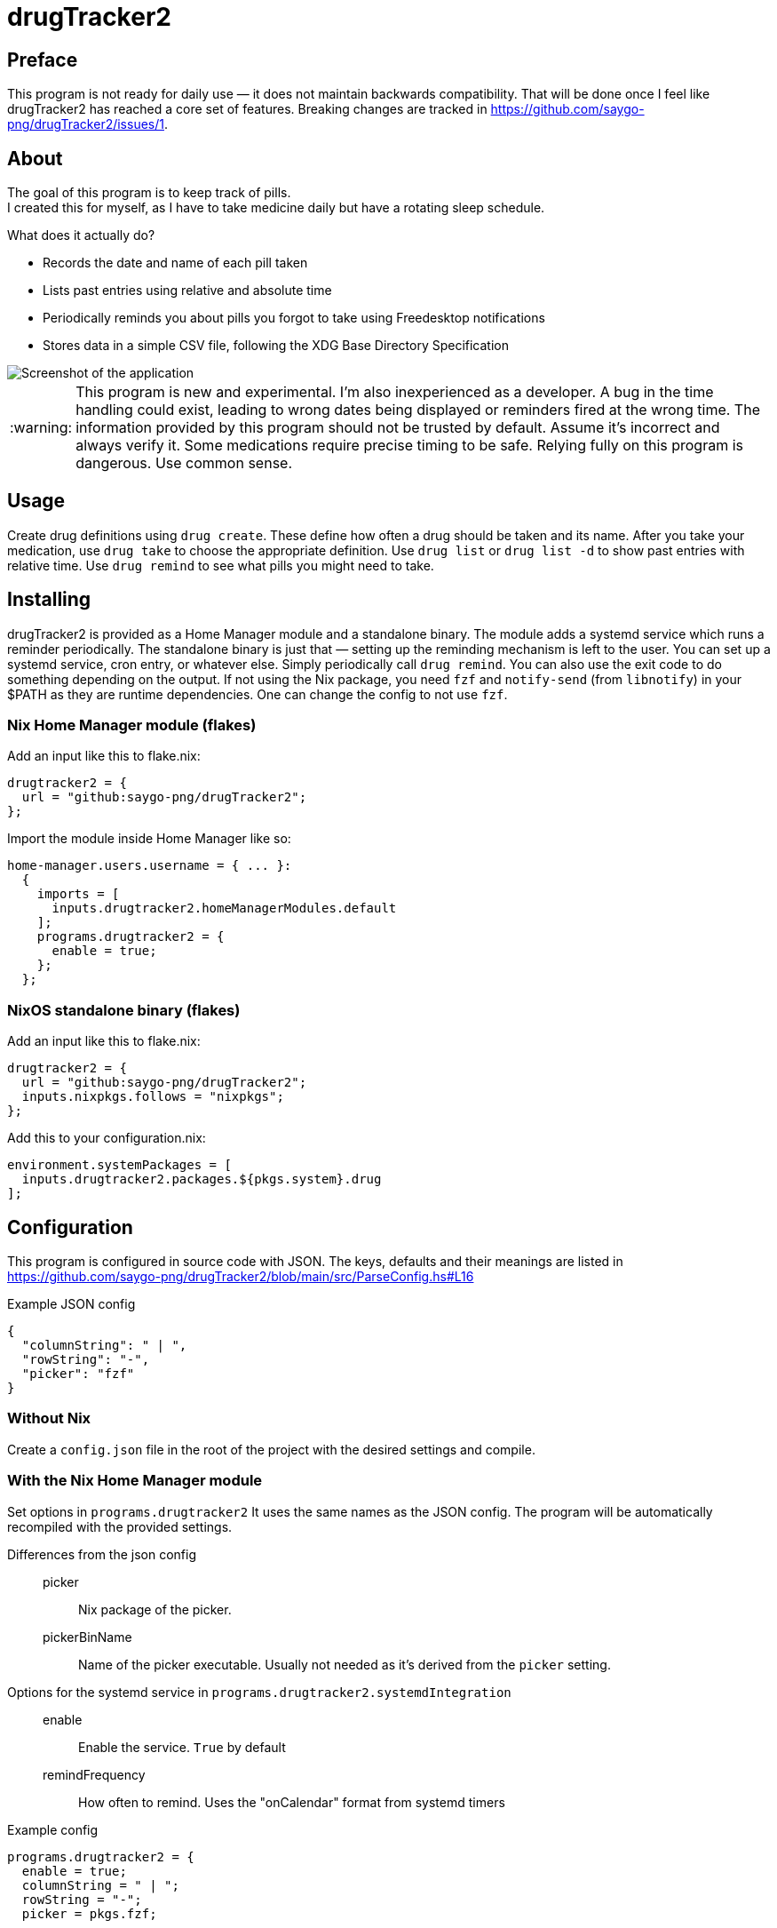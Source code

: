 :warning-caption: :warning:
= drugTracker2

== Preface

This program is not ready for daily use — it does not maintain backwards compatibility.
That will be done once I feel like drugTracker2 has reached a core set of features.
Breaking changes are tracked in https://github.com/saygo-png/drugTracker2/issues/1.

== About
The goal of this program is to keep track of pills. +
I created this for myself, as I have to take medicine daily
but have a rotating sleep schedule.

What does it actually do?

* Records the date and name of each pill taken
* Lists past entries using relative and absolute time
* Periodically reminds you about pills you forgot to take using Freedesktop notifications
* Stores data in a simple CSV file, following the XDG Base Directory Specification

image::misc/screenshot.png[Screenshot of the application]

[WARNING]
====
This program is new and experimental. I'm also inexperienced as a developer.
A bug in the time handling could exist, leading to wrong
dates being displayed or reminders fired at the wrong time.
The information provided by this program should not be trusted by default. Assume it's incorrect and always verify it.
Some medications require precise timing to be safe. Relying fully on this program is dangerous. Use common sense.
====

== Usage
Create drug definitions using `drug create`.
These define how often a drug should be taken and its name.
After you take your medication, use `drug take`
to choose the appropriate definition.
Use `drug list` or `drug list -d` to show
past entries with relative time.
Use `drug remind` to see what pills you might need to take.

== Installing
drugTracker2 is provided as a Home Manager module and a standalone binary.
The module adds a systemd service which runs a reminder periodically.
The standalone binary is just that — setting up the reminding mechanism is left
to the user. You can set up a systemd service, cron entry, or whatever else.
Simply periodically call `drug remind`. You can also use the exit code to do something
depending on the output.
If not using the Nix package, you need `fzf` and `notify-send` (from `libnotify`) in your $PATH
as they are runtime dependencies. One can change the config to not use `fzf`.

=== Nix Home Manager module (flakes)
Add an input like this to flake.nix:
```nix
drugtracker2 = {
  url = "github:saygo-png/drugTracker2";
};
```
Import the module inside Home Manager like so:
```nix
home-manager.users.username = { ... }:
  {
    imports = [
      inputs.drugtracker2.homeManagerModules.default
    ];
    programs.drugtracker2 = {
      enable = true;
    };
  };
```

=== NixOS standalone binary (flakes)
Add an input like this to flake.nix:
```nix
drugtracker2 = {
  url = "github:saygo-png/drugTracker2";
  inputs.nixpkgs.follows = "nixpkgs";
};
```
Add this to your configuration.nix:
```nix
environment.systemPackages = [
  inputs.drugtracker2.packages.${pkgs.system}.drug
];
```

== Configuration

This program is configured in source code with JSON.
The keys, defaults and their meanings are listed in https://github.com/saygo-png/drugTracker2/blob/main/src/ParseConfig.hs#L16

Example JSON config::
```json
{
  "columnString": " | ",
  "rowString": "-",
  "picker": "fzf"
}
```

=== Without Nix

Create a `config.json` file in the root of the project with the desired settings and compile.

=== With the Nix Home Manager module

Set options in `programs.drugtracker2`
It uses the same names as the JSON config.
The program will be automatically recompiled with the provided settings.

Differences from the json config::

picker::: Nix package of the picker.

pickerBinName::: Name of the picker executable. Usually not needed as it's derived from the `picker` setting.

Options for the systemd service in `programs.drugtracker2.systemdIntegration`::

enable::: Enable the service. `True` by default

remindFrequency::: How often to remind. Uses the "onCalendar" format from systemd timers

Example config::
```nix
programs.drugtracker2 = {
  enable = true;
  columnString = " | ";
  rowString = "-";
  picker = pkgs.fzf;

  systemdIntegration = {
    remindFrequency = "*:0/10:00"; # Remind every 10 minutes
  };
};
```

== Building
The primary way of building the project is through `nix build`.
`cabal build` can be used, but results may vary
as the dependencies are not locked.

== Contributing
`nix fmt` to format all files.
`nix shell` to jump into a shell with `drug` available.
The non-flake `nix-shell` is also supported.

== Todo
* [ ] Add JSON output to `drug remind`
